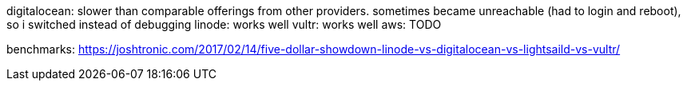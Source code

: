 digitalocean: slower than comparable offerings from other providers. sometimes became unreachable (had to login and reboot), so i switched instead of debugging
linode: works well
vultr: works well
aws: TODO

benchmarks: https://joshtronic.com/2017/02/14/five-dollar-showdown-linode-vs-digitalocean-vs-lightsaild-vs-vultr/
